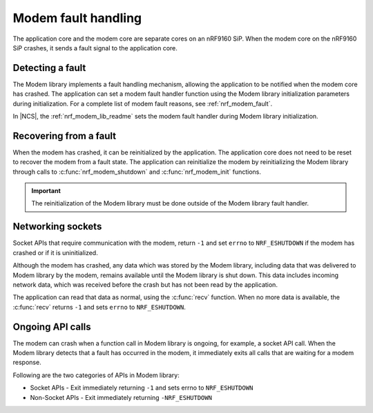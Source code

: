 .. _fault_handling:

Modem fault handling
####################

The application core and the modem core are separate cores on an nRF9160 SiP.
When the modem core on the nRF9160 SiP crashes, it sends a fault signal to the application core.

Detecting a fault
*****************

The Modem library implements a fault handling mechanism, allowing the application to be notified when the modem core has crashed.
The application can set a modem fault handler function using the Modem library initialization parameters during initialization.
For a complete list of modem fault reasons, see :ref:`nrf_modem_fault`.

In |NCS|, the :ref:`nrf_modem_lib_readme` sets the modem fault handler during Modem library initialization.

Recovering from a fault
***********************

When the modem has crashed, it can be reinitialized by the application.
The application core does not need to be reset to recover the modem from a fault state.
The application can reinitialize the modem by reinitializing the Modem library through calls to :c:func:`nrf_modem_shutdown` and :c:func:`nrf_modem_init` functions.

.. important::

   The reinitialization of the Modem library must be done outside of the Modem library fault handler.

Networking sockets
******************

Socket APIs that require communication with the modem, return ``-1`` and set ``errno`` to ``NRF_ESHUTDOWN`` if the modem has crashed or if it is uninitialized.

Although the modem has crashed, any data which was stored by the Modem library, including data that was delivered to Modem library by the modem, remains available until the Modem library is shut down.
This data includes incoming network data, which was received before the crash but has not been read by the application.

The application can read that data as normal, using the :c:func:`recv` function.
When no more data is available, the :c:func:`recv` returns ``-1`` and sets ``errno`` to ``NRF_ESHUTDOWN``.

Ongoing API calls
*****************

The modem can crash when a function call in Modem library is ongoing, for example, a socket API call.
When the Modem library detects that a fault has occurred in the modem, it immediately exits all calls that are waiting for a modem response.

Following are the two categories of APIs in Modem library:

* Socket APIs - Exit immediately returning ``-1`` and sets errno to ``NRF_ESHUTDOWN``
* Non-Socket APIs - Exit immediately returning ``-NRF_ESHUTDOWN``
